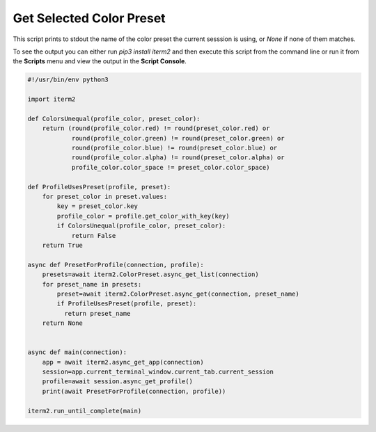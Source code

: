 Get Selected Color Preset
=========================

This script prints to stdout the name of the color preset the current
sesssion is using, or `None` if none of them matches.

To see the output you can either run `pip3 install iterm2` and then execute
this script from the command line or run it from the **Scripts** menu and view
the output in the **Script Console**.

.. code-block:: python

    #!/usr/bin/env python3

    import iterm2

    def ColorsUnequal(profile_color, preset_color):
        return (round(profile_color.red) != round(preset_color.red) or
                round(profile_color.green) != round(preset_color.green) or
                round(profile_color.blue) != round(preset_color.blue) or
                round(profile_color.alpha) != round(preset_color.alpha) or
                profile_color.color_space != preset_color.color_space)

    def ProfileUsesPreset(profile, preset):
        for preset_color in preset.values:
            key = preset_color.key
            profile_color = profile.get_color_with_key(key)
            if ColorsUnequal(profile_color, preset_color):
                return False
        return True

    async def PresetForProfile(connection, profile):
        presets=await iterm2.ColorPreset.async_get_list(connection)
        for preset_name in presets:
            preset=await iterm2.ColorPreset.async_get(connection, preset_name)
            if ProfileUsesPreset(profile, preset):
              return preset_name
        return None


    async def main(connection):
        app = await iterm2.async_get_app(connection)
        session=app.current_terminal_window.current_tab.current_session
        profile=await session.async_get_profile()
        print(await PresetForProfile(connection, profile))

    iterm2.run_until_complete(main)
